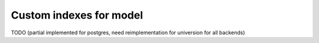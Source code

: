 Custom indexes for model
========================

TODO (partial implemented for postgres, need reimplementation for universion for all backends)
